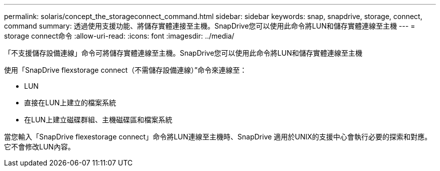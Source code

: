 ---
permalink: solaris/concept_the_storageconnect_command.html 
sidebar: sidebar 
keywords: snap, snapdrive, storage, connect, command 
summary: 透過使用支援功能、將儲存實體連接至主機。SnapDrive您可以使用此命令將LUN和儲存實體連線至主機 
---
= storage connect命令
:allow-uri-read: 
:icons: font
:imagesdir: ../media/


[role="lead"]
「不支援儲存設備連線」命令可將儲存實體連線至主機。SnapDrive您可以使用此命令將LUN和儲存實體連線至主機

使用「SnapDrive flexstorage connect（不需儲存設備連線）”命令來連線至：

* LUN
* 直接在LUN上建立的檔案系統
* 在LUN上建立磁碟群組、主機磁碟區和檔案系統


當您輸入「SnapDrive flexestorage connect」命令將LUN連線至主機時、SnapDrive 適用於UNIX的支援中心會執行必要的探索和對應。它不會修改LUN內容。
